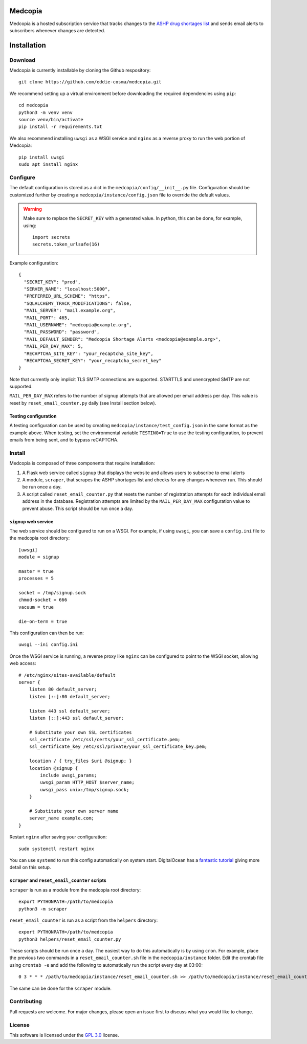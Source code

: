 .. image:: signup/static/logo.png
    :alt: Medcopia Logo
    :align: center

=========
Medcopia
=========

Medcopia is a hosted subscription service that tracks changes to the `ASHP drug shortages list <https://www.ashp.org/drug-shortages/current-shortages>`_ and sends email alerts to subscribers whenever changes are detected.

=========
Installation
=========

Download
---------

Medcopia is currently installable by cloning the Github respository::

    git clone https://github.com/eddie-cosma/medcopia.git

We recommend setting up a virtual environment before downloading the required dependencies using ``pip``::

    cd medcopia
    python3 -m venv venv
    source venv/bin/activate
    pip install -r requirements.txt

We also recommend installing ``uwsgi`` as a WSGI service and ``nginx`` as a reverse proxy to run the web portion of Medcopia::

    pip install uwsgi
    sudo apt install nginx

Configure
---------

The default configuration is stored as a dict in the ``medcopia/config/__init__.py`` file. Configuration should be customized further by creating a ``medcopia/instance/config.json`` file to override the default values.


.. warning::
    Make sure to replace the ``SECRET_KEY`` with a generated value. In python, this can be done, for example, using::

        import secrets
        secrets.token_urlsafe(16)

Example configuration::

    {
      "SECRET_KEY": "prod",
      "SERVER_NAME": "localhost:5000",
      "PREFERRED_URL_SCHEME": "https",
      "SQLALCHEMY_TRACK_MODIFICATIONS": false,
      "MAIL_SERVER": "mail.example.org",
      "MAIL_PORT": 465,
      "MAIL_USERNAME": "medcopia@example.org",
      "MAIL_PASSWORD": "password",
      "MAIL_DEFAULT_SENDER": "Medcopia Shortage Alerts <medcopia@example.org>",
      "MAIL_PER_DAY_MAX": 5,
      "RECAPTCHA_SITE_KEY": "your_recaptcha_site_key",
      "RECAPTCHA_SECRET_KEY": "your_recaptcha_secret_key"
    }

Note that currently only implicit TLS SMTP connections are supported. STARTTLS and unencrypted SMTP are not supported.

``MAIL_PER_DAY_MAX`` refers to the number of signup attempts that are allowed per email address per day. This value is reset by ``reset_email_counter.py`` daily (see Install section below).

Testing configuration
*********

A testing configuration can be used by creating ``medcopia/instance/test_config.json`` in the same format as the example above. When testing, set the environmental variable ``TESTING=True`` to use the testing configuration, to prevent emails from being sent, and to bypass reCAPTCHA.

Install
---------

Medcopia is composed of three components that require installation:

#. A Flask web service called ``signup`` that displays the website and allows users to subscribe to email alerts
#. A module, ``scraper``, that scrapes the ASHP shortages list and checks for any changes whenever run. This should be run once a day.
#. A script called ``reset_email_counter.py`` that resets the number of registration attempts for each individual email address in the database. Registration attempts are limited by the ``MAIL_PER_DAY_MAX`` configuration value to prevent abuse. This script should be run once a day.

``signup`` web service
*********

The web service should be configured to run on a WSGI. For example, if using ``uwsgi``, you can save a ``config.ini`` file to the medcopia root directory::

    [uwsgi]
    module = signup

    master = true
    processes = 5

    socket = /tmp/signup.sock
    chmod-socket = 666
    vacuum = true

    die-on-term = true

This configuration can then be run::

    uwsgi --ini config.ini

Once the WSGI service is running, a reverse proxy like ``nginx`` can be configured to point to the WSGI socket, allowing web access::

    # /etc/nginx/sites-available/default
    server {
        listen 80 default_server;
        listen [::]:80 default_server;

        listen 443 ssl default_server;
        listen [::]:443 ssl default_server;

        # Substitute your own SSL certificates
        ssl_certificate /etc/ssl/certs/your_ssl_certificate.pem;
        ssl_certificate_key /etc/ssl/private/your_ssl_certificate_key.pem;

        location / { try_files $uri @signup; }
        location @signup {
            include uwsgi_params;
            uwsgi_param HTTP_HOST $server_name;
            uwsgi_pass unix:/tmp/signup.sock;
        }

        # Substitute your own server name
        server_name example.com;
    }

Restart ``nginx`` after saving your configuration::

    sudo systemctl restart nginx

You can use ``systemd`` to run this config automatically on system start. DigitalOcean has a `fantastic tutorial <https://www.digitalocean.com/community/tutorials/how-to-serve-flask-applications-with-uswgi-and-nginx-on-ubuntu-18-04>`_ giving more detail on this setup.

``scraper`` and ``reset_email_counter`` scripts
*********

``scraper`` is run as a module from the medcopia root directory::

    export PYTHONPATH=/path/to/medcopia
    python3 -m scraper

``reset_email_counter`` is run as a script from the ``helpers`` directory::

    export PYTHONPATH=/path/to/medcopia
    python3 helpers/reset_email_counter.py

These scripts should be run once a day. The easiest way to do this automatically is by using ``cron``. For example, place the previous two commands in a ``reset_email_counter.sh`` file in the ``medcopia/instance`` folder. Edit the crontab file using ``crontab -e`` and add the following to automatically run the script every day at 03:00::

    0 3 * * * /path/to/medcopia/instance/reset_email_counter.sh >> /path/to/medcopia/instance/reset_email_counter.log 2>&1

The same can be done for the ``scraper`` module.

Contributing
---------

Pull requests are welcome. For major changes, please open an issue first to discuss what you would like to change.

License
---------

This software is licensed under the `GPL 3.0 <https://github.com/eddie-cosma/medcopia/blob/master/LICENSE>`_ license.
